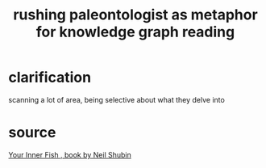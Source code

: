 :PROPERTIES:
:ID:       5498fb6a-fcf2-49e4-a6d0-aa30a615301d
:END:
#+title: rushing paleontologist as metaphor for knowledge graph reading
* clarification
  scanning a lot of area, being selective about what they delve into
* source
  [[id:59e80c44-dec3-4dd7-bdbd-49c92118fb0e][Your Inner Fish , book by Neil Shubin]]
